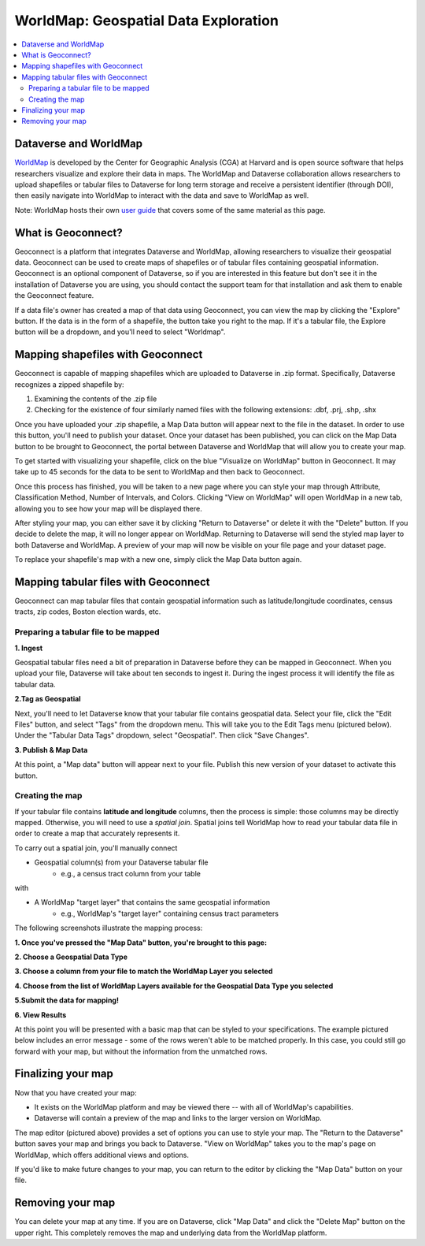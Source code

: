 .. _world-map:

WorldMap: Geospatial Data Exploration
+++++++++++++++++++++++++++++++++++++

.. contents:: :local:

Dataverse and WorldMap
======================

`WorldMap <http://worldmap.harvard.edu/>`_ is developed by the Center for Geographic Analysis (CGA) at Harvard and is open source software that helps researchers visualize and explore their data in maps. The WorldMap and Dataverse collaboration allows researchers to upload shapefiles or tabular files to Dataverse for long term storage and receive a persistent identifier (through DOI), then easily navigate into WorldMap to interact with the data and save to WorldMap as well.

Note: WorldMap hosts their own `user guide <http://worldmap.harvard.edu/static/docs/WorldMap_Help_en.pdf>`_ that covers some of the same material as this page.

What is Geoconnect?
===================

Geoconnect is a platform that integrates Dataverse and WorldMap, allowing researchers to visualize their geospatial data. Geoconnect can be used to create maps of shapefiles or of tabular files containing geospatial information. Geoconnect is an optional component of Dataverse, so if you are interested in this feature but don't see it in the installation of Dataverse you are using, you should contact the support team for that installation and ask them to enable the Geoconnect feature.

If a data file's owner has created a map of that data using Geoconnect, you can view the map by clicking the "Explore" button. If the data is in the form of a shapefile, the button take you right to the map. If it's a tabular file, the Explore button will be a dropdown, and you'll need to select "Worldmap".

Mapping shapefiles with Geoconnect
==================================

Geoconnect is capable of mapping shapefiles which are uploaded to Dataverse in .zip format. Specifically, Dataverse recognizes a zipped shapefile by:

1. Examining the contents of the .zip file

2. Checking for the existence of four similarly named files with the following extensions: .dbf, .prj, .shp, .shx

Once you have uploaded your .zip shapefile, a Map Data button will appear next to the file in the dataset. In order to use this button, you'll need to publish your dataset. Once your dataset has been published, you can click on the Map Data button to be brought to Geoconnect, the portal between Dataverse and WorldMap that will allow you to create your map. 

To get started with visualizing your shapefile, click on the blue "Visualize on WorldMap" button in Geoconnect. It may take up to 45 seconds for the data to be sent to WorldMap and then back to Geoconnect.

Once this process has finished, you will be taken to a new page where you can style your map through Attribute, Classification Method, Number of Intervals, and Colors. Clicking "View on WorldMap" will open WorldMap in a new tab, allowing you to see how your map will be displayed there.

After styling your map, you can either save it by clicking "Return to Dataverse" or delete it with the "Delete" button. If you decide to delete the map, it will no longer appear on WorldMap. Returning to Dataverse will send the styled map layer to both Dataverse and WorldMap. A preview of your map will now be visible on your file page and your dataset page.

To replace your shapefile's map with a new one, simply click the Map Data button again. 

Mapping tabular files with Geoconnect
=====================================

Geoconnect can map tabular files that contain geospatial information such as latitude/longitude coordinates, census tracts, zip codes, Boston election wards, etc.


Preparing a tabular file to be mapped
-------------------------------------

**1. Ingest**

Geospatial tabular files need a bit of preparation in Dataverse before they can be mapped in Geoconnect. When you upload your file, Dataverse will take about ten seconds to ingest it. During the ingest process it will identify the file as tabular data. 

|image1|


**2.Tag as Geospatial**

Next, you'll need to let Dataverse know that your tabular file contains geospatial data. Select your file, click the "Edit Files" button, and select "Tags" from the dropdown menu. This will take you to the Edit Tags menu (pictured below). Under the "Tabular Data Tags" dropdown, select "Geospatial". Then click "Save Changes".

|image2|


**3. Publish & Map Data**

At this point, a "Map data" button will appear next to your file. Publish this new version of your dataset to activate this button.

|image3|


Creating the map
----------------

If your tabular file contains **latitude and longitude** columns, then the process is simple: those columns may be directly mapped. Otherwise, you will need to use a *spatial join*. Spatial joins tell WorldMap how to read your tabular data file in order to create a map that accurately represents it. 

To carry out a spatial join, you'll manually connect

- Geospatial column(s) from your Dataverse tabular file
	- e.g., a census tract column from your table

with

- A WorldMap "target layer" that contains the same geospatial information
	- e.g., WorldMap's "target layer" containing census tract parameters

The following screenshots illustrate the mapping process:

**1. Once you've pressed the "Map Data" button, you're brought to this page:**

|image4|

**2. Choose a Geospatial Data Type**

|image5|

**3. Choose a column from your file to match the WorldMap Layer you selected**

|image6|

**4. Choose from the list of WorldMap Layers available for the Geospatial Data Type you selected**

|image7|

**5.Submit the data for mapping!**

|image8|

**6. View Results**

At this point you will be presented with a basic map that can be styled to your specifications. The example pictured below includes an error message - some of the rows weren't able to be matched properly. In this case, you could still go forward with your map, but without the information from the unmatched rows.

|image9|

Finalizing your map
===================

Now that you have created your map:

- It exists on the WorldMap platform and may be viewed there -- with all of WorldMap's capabilities.

- Dataverse will contain a preview of the map and links to the larger version on WorldMap.

The map editor (pictured above) provides a set of options you can use to style your map. The "Return to the Dataverse" button saves your map and brings you back to Dataverse. "View on WorldMap" takes you to the map's page on WorldMap, which offers additional views and options. 

If you'd like to make future changes to your map, you can return to the editor by clicking the "Map Data" button on your file.

Removing your map
=================

You can delete your map at any time. If you are on Dataverse, click "Map Data" and click the "Delete Map" button on the upper right. This completely removes the map and underlying data from the WorldMap platform.


.. |image1| image:: ./img/geoconnect-tabular-1.png
   :class: img-responsive
.. |image2| image:: ./img/geoconnect-tabular-2.png
   :class: img-responsive
.. |image3| image:: ./img/geoconnect-tabular-3.png
   :class: img-responsive
.. |image4| image:: ./img/geoconnect-tabular-4.png
   :class: img-responsive
.. |image5| image:: ./img/geoconnect-tabular-5.png
   :class: img-responsive
.. |image6| image:: ./img/geoconnect-tabular-6.png
   :class: img-responsive
.. |image7| image:: ./img/geoconnect-tabular-7.png
   :class: img-responsive
.. |image8| image:: ./img/geoconnect-tabular-8.png
   :class: img-responsive
.. |image9| image:: ./img/geoconnect-tabular-9.png
   :class: img-responsive
